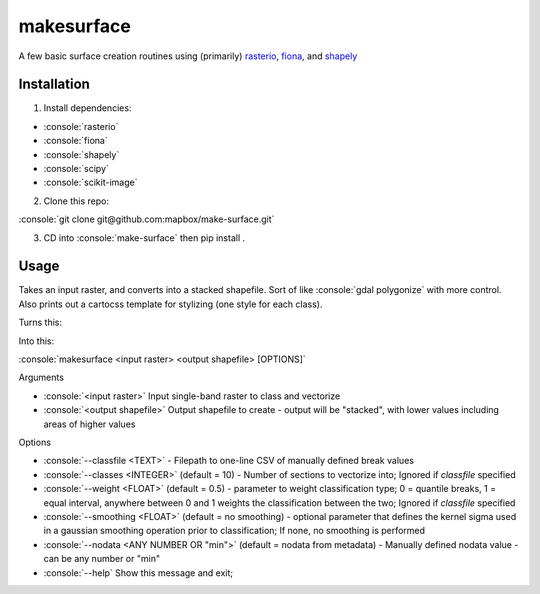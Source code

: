 makesurface
===========

A few basic surface creation routines using (primarily) `rasterio <https://github.com/mapbox/rasterio>`_, `fiona <https://github.com/Toblerity/Fiona>`_, and `shapely <https://github.com/Toblerity/shapely>`_

Installation
------------

.. role:: console(code)
   :language: console

1. Install dependencies:

- :console:`rasterio`
- :console:`fiona`
- :console:`shapely`
- :console:`scipy`
- :console:`scikit-image`

2. Clone this repo:

:console:`git clone git@github.com:mapbox/make-surface.git`

3. CD into :console:`make-surface` then pip install .

Usage
------

Takes an input raster, and converts into a stacked shapefile. Sort of like :console:`gdal polygonize` with more control. Also prints out a cartocss template for stylizing (one style for each class).

Turns this:

.. image:: https://cloud.githubusercontent.com/assets/5084513/5039999/fb1a75f4-6b5b-11e4-9cf8-888ace189c8c.png

Into this:

.. image:: https://cloud.githubusercontent.com/assets/5084513/5040006/29fe36c6-6b5c-11e4-8ad5-07c3edb6c66c.png

:console:`makesurface <input raster> <output shapefile> [OPTIONS]`

Arguments

* :console:`<input raster>` Input single-band raster to class and vectorize

* :console:`<output shapefile>` Output shapefile to create - output will be "stacked", with lower values including areas of higher values

Options

* :console:`--classfile <TEXT>` - Filepath to one-line CSV of manually defined break values

* :console:`--classes <INTEGER>` (default = 10) - Number of sections to vectorize into; Ignored if `classfile` specified

* :console:`--weight <FLOAT>` (default = 0.5) - parameter to weight classification type; 0 = quantile breaks, 1 = equal interval, anywhere between 0 and 1 weights the classification between the two; Ignored if `classfile` specified

* :console:`--smoothing <FLOAT>` (default = no smoothing) - optional parameter that defines the kernel sigma used in a gaussian smoothing operation prior to classification; If none, no smoothing is performed

* :console:`--nodata <ANY NUMBER OR "min">` (default = nodata from metadata) - Manually defined nodata value - can be any number or "min"

* :console:`--help` Show this message and exit;
